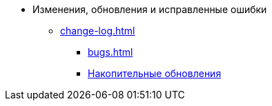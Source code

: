 * Изменения, обновления и исправленные ошибки
** xref:change-log.adoc[]
*** xref:bugs.adoc[]
*** xref:patches-log.adoc[Накопительные обновления]